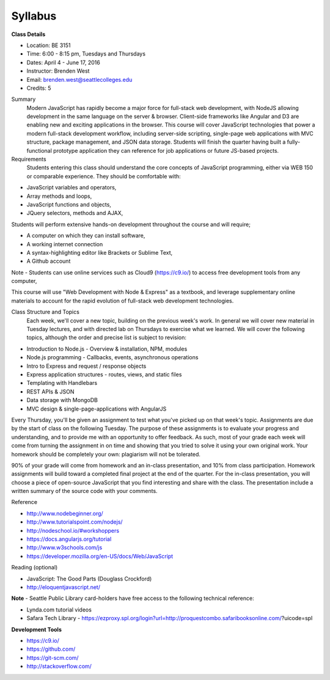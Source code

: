 Syllabus 
--------

**Class Details**

- Location: BE 3151
- Time: 6:00 - 8:15 pm, Tuesdays and Thursdays
- Dates: April 4 - June 17, 2016
- Instructor: Brenden West
- Email: brenden.west@seattlecolleges.edu
- Credits: 5

Summary
  Modern JavaScript has rapidly become a major force for full-stack web development, with NodeJS allowing development in the same language on the server & browser. Client-side frameworks like Angular and D3 are enabling new and exciting applications in the browser. 
  This course will cover JavaScript technologies that power a modern full-stack development workflow, including server-side scripting, single-page web applications with MVC structure, package management, and JSON data storage. Students will finish the quarter having built a fully-functional prototype application they can reference for job applications or future JS-based projects.

Requirements
  Students entering this class should understand the core concepts of JavaScript programming, either via WEB 150 or comparable experience. They should be comfortable with:
  
- JavaScript variables and operators,
- Array methods and loops,
- JavaScript functions and objects,
- JQuery selectors, methods and AJAX,

Students will perform extensive hands-on development throughout the course and will require;

- A computer on which they can install software,
- A working internet connection
- A syntax-highlighting editor like Brackets or Sublime Text,
- A Github account

Note - Students can use online services such as Cloud9 (https://c9.io/) to access free development tools from any computer,

This course will use "Web Development with Node & Express" as a textbook, and leverage supplementary online materials to account for the rapid evolution of full-stack web development technologies.

Class Structure and Topics
  Each week, we'll cover a new topic, building on the previous week's work. In general we will cover new material in Tuesday lectures, and with directed lab on Thursdays to exercise what we learned. We will cover the following topics, although the order and precise list is subject to revision:

- Introduction to Node.js - Overview & installation, NPM, modules
- Node.js programming - Callbacks, events, asynchronous operations 
- Intro to Express and request / response objects
- Express application structures - routes, views, and static files
- Templating with Handlebars 
- REST APIs & JSON
- Data storage with MongoDB
- MVC design & single-page-applications with AngularJS

Every Thursday, you'll be given an assignment to test what you've picked up on that week's topic. Assignments are due by the start of class on the following Tuesday. The purpose of these assignments is to evaluate your progress and understanding, and to provide me with an opportunity to offer feedback. As such, most of your grade each week will come from turning the assignment in on time and showing that you tried to solve it using your own original work. Your homework should be completely your own: plagiarism will not be tolerated.

90% of your grade will come from homework and an in-class presentation, and 10% from class participation. Homework assignments will build toward a completed final project at the end of the quarter. For the in-class presentation, you will choose a piece of open-source JavaScript that you find interesting and share with the class. The presentation include a written summary of the source code with your comments.

Reference

- http://www.nodebeginner.org/ 
- http://www.tutorialspoint.com/nodejs/ 
- http://nodeschool.io/#workshoppers
- https://docs.angularjs.org/tutorial 
- http://www.w3schools.com/js 
- https://developer.mozilla.org/en-US/docs/Web/JavaScript 

Reading (optional)

- JavaScript: The Good Parts (Douglass Crockford)
- http://eloquentjavascript.net/

**Note** - Seattle Public Library card-holders have free access to the following technical reference:

- Lynda.com tutorial videos
- Safara Tech Library - https://ezproxy.spl.org/login?url=http://proquestcombo.safaribooksonline.com/?uicode=spl 

**Development Tools**

- https://c9.io/
- https://github.com/
- https://git-scm.com/ 
- http://stackoverflow.com/ 
